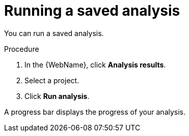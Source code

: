 

// Module included in the following assemblies:
// * docs/web-console-guide/master.adoc
[id='running_saved_analysis_{context}']
= Running a saved analysis

You can run a saved analysis.

.Procedure

. In the {WebName}, click *Analysis results*.
. Select a project.
. Click *Run analysis*.

A progress bar displays the progress of your analysis.

